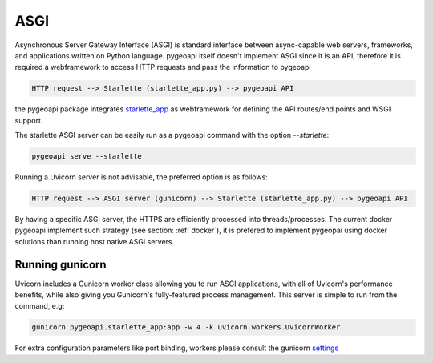 .. _asgi:

ASGI
====

Asynchronous Server Gateway Interface (ASGI) is standard interface between async-capable web servers, frameworks, and applications written on Python language. pygeoapi itself
doesn't implement ASGI since it is an API, therefore it is required a webframework to access HTTP requests and pass the information to pygeoapi

.. code-block:: console

    HTTP request --> Starlette (starlette_app.py) --> pygeoapi API


the pygeoapi package integrates `starlette_app <https://www.starlette.io/>`_ as webframework for defining the API routes/end points and WSGI support.

The starlette ASGI server can be easily run as a pygeoapi command with the option `--starlette`:

.. code-block:: console

    pygeoapi serve --starlette

Running a Uvicorn server is not advisable, the preferred option is as follows:

.. code-block:: console

    HTTP request --> ASGI server (gunicorn) --> Starlette (starlette_app.py) --> pygeoapi API

By having a specific ASGI server, the HTTPS are efficiently processed into threads/processes. The current docker pygeoapi
implement such strategy (see section: :ref:`docker`), it is prefered to implement pygeopai using docker solutions than running host native ASGI servers.


Running gunicorn
----------------

Uvicorn includes a Gunicorn worker class allowing you to run ASGI applications, with all of Uvicorn's performance benefits, while also giving you Gunicorn's fully-featured process management. This server
is simple to run from the command, e.g:

.. code-block:: console

    gunicorn pygeoapi.starlette_app:app -w 4 -k uvicorn.workers.UvicornWorker

For extra configuration parameters like port binding, workers please consult the gunicorn `settings <http://docs.gunicorn.org/en/stable/settings.html>`_
